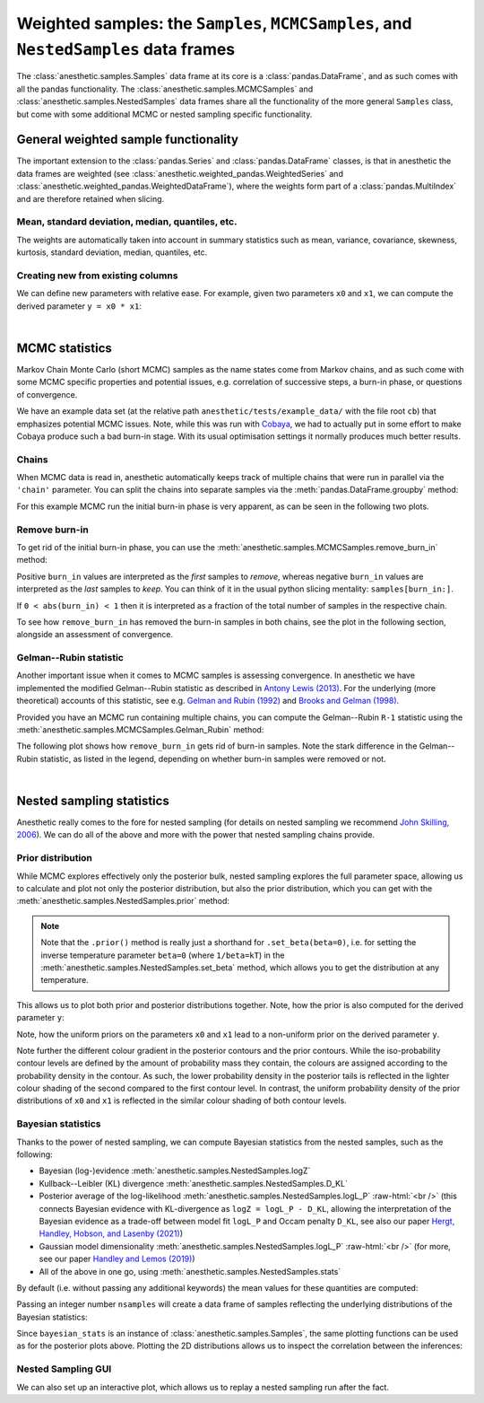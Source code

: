 *************************************************************************************
Weighted samples: the ``Samples``, ``MCMCSamples``, and ``NestedSamples`` data frames
*************************************************************************************

The :class:`anesthetic.samples.Samples` data frame at its core is a
:class:`pandas.DataFrame`, and as such comes with all the pandas functionality.
The :class:`anesthetic.samples.MCMCSamples` and
:class:`anesthetic.samples.NestedSamples` data frames share all the
functionality of the more general ``Samples`` class, but come with some
additional MCMC or nested sampling specific functionality.

.. plot:: :context: close-figs

    from anesthetic import read_chains, make_2d_axes
    samples = read_chains("../../tests/example_data/pc_250")


General weighted sample functionality
=====================================

The important extension to the :class:`pandas.Series` and
:class:`pandas.DataFrame` classes, is that in anesthetic the data frames are
weighted (see :class:`anesthetic.weighted_pandas.WeightedSeries` and
:class:`anesthetic.weighted_pandas.WeightedDataFrame`), where the weights form
part of a :class:`pandas.MultiIndex` and are therefore retained when slicing. 


Mean, standard deviation, median, quantiles, etc.
-------------------------------------------------

The weights are automatically taken into account in summary statistics such as
mean, variance, covariance, skewness, kurtosis, standard deviation, median,
quantiles, etc.

.. plot:: :context: close-figs

    x0_median = samples.x0.median()
    x1_mean = samples.x1.mean()
    x1_std = samples.x1.std()
    x2_min = samples.x2.min()
    x2_95percentile = samples.x2.quantile(q=0.95)

.. plot:: :context: close-figs

    fig, axes = make_2d_axes(['x0', 'x1', 'x2'], upper=False)
    samples.plot_2d(axes, label=None)
    axes.axlines({'x0': x0_median}, c='C1', label="median")
    axes.axlines({'x1': x1_mean}, c='C2', label="mean")
    axes.axspans({'x1': (x1_mean-x1_std, x1_mean+x1_std)}, c='C2', alpha=0.3, label="mean+-std")
    axes.axspans({'x2': (x2_min, x2_95percentile)}, c='C3', alpha=0.3, label="95 percentile")
    axes.iloc[0, 0].legend(bbox_to_anchor=(1, 1), loc='lower right')
    axes.iloc[1, 1].legend(bbox_to_anchor=(1, 1), loc='lower right')
    axes.iloc[2, 2].legend(bbox_to_anchor=(1, 1), loc='lower right')


Creating new from existing columns
-----------------------------------
    
We can define new parameters with relative ease. For example, given two
parameters ``x0`` and ``x1``, we can compute the derived parameter
``y = x0 * x1``:

.. plot:: :context: close-figs

    samples['y'] = samples['x1'] * samples['x0']
    samples.set_label('y', '$y=x_0 \\cdot x_1$')
    samples.plot_2d(['x0', 'x1', 'y'])


|

MCMC statistics
===============

Markov Chain Monte Carlo (short MCMC) samples as the name states come from
Markov chains, and as such come with some MCMC specific properties and
potential issues, e.g. correlation of successive steps, a burn-in phase, or
questions of convergence.

We have an example data set (at the relative path
``anesthetic/tests/example_data/`` with the file root ``cb``) that emphasizes
potential MCMC issues. Note, while this was run with `Cobaya
<https://cobaya.readthedocs.io/en/latest/>`_, we had to actually put in some
effort to make Cobaya produce such a bad burn-in stage. With its usual
optimisation settings it normally produces much better results.


Chains
------

When MCMC data is read in, anesthetic automatically keeps track of multiple
chains that were run in parallel via the ``'chain'`` parameter. You can split
the chains into separate samples via the :meth:`pandas.DataFrame.groupby`
method:

.. plot:: :context: close-figs

    from anesthetic import read_chains, make_2d_axes
    mcmc_samples = read_chains("../../tests/example_data/cb")
    chains = mcmc_samples.groupby(('chain', '$n_\\mathrm{chain}$'), group_keys=False)
    chain1 = chains.get_group(1)
    chain2 = chains.get_group(2).reset_index(drop=True)

For this example MCMC run the initial burn-in phase is very apparent, as can be
seen in the following two plots.

.. plot:: :context: close-figs

    fig, ax = plt.subplots(figsize=(5, 3))
    ax = chain1.x0.plot.line(alpha=0.7, label="Chain 1")
    ax = chain2.x0.plot.line(alpha=0.7, label="Chain 2")
    ax.set_ylabel(chain1.get_label('x0'))
    ax.set_xlabel("sample")
    ax.legend()

.. plot:: :context: close-figs

    fig, axes = make_2d_axes(['x0', 'x1'], figsize=(5, 5))
    chain1.plot_2d(axes, alpha=0.7, label="Chain 1")
    chain2.plot_2d(axes, alpha=0.7, label="Chain 2")
    axes.iloc[-1, 0].legend(bbox_to_anchor=(len(axes)/2, len(axes)), loc='lower center', ncol=2)


Remove burn-in
--------------

To get rid of the initial burn-in phase, you can use the
:meth:`anesthetic.samples.MCMCSamples.remove_burn_in` method:

.. plot:: :context: close-figs

    mcmc_burnout = mcmc_samples.remove_burn_in(burn_in=0.1)

Positive ``burn_in`` values are interpreted as the *first* samples to
*remove*, whereas negative ``burn_in`` values are interpreted as the *last*
samples to *keep*. You can think of it in the usual python slicing mentality:
``samples[burn_in:]``.

If ``0 < abs(burn_in) < 1`` then it is interpreted as a fraction of the total
number of samples in the respective chain.

To see how ``remove_burn_in`` has removed the burn-in samples in both
chains, see the plot in the following section, alongside an assessment of
convergence.


Gelman--Rubin statistic
-----------------------

Another important issue when it comes to MCMC samples is assessing convergence.
In anesthetic we have implemented the modified Gelman--Rubin statistic as
described in `Antony Lewis (2013) <https://arxiv.org/abs/1304.4473>`_. For the
underlying (more theoretical) accounts of this statistic, see e.g. `Gelman and
Rubin (1992) <https://doi.org/10.1214/ss/1177011136>`_ and `Brooks and Gelman
(1998) <https://doi.org/10.1080/10618600.1998.10474787>`_. 

Provided you have an MCMC run containing multiple chains, you can compute the
Gelman--Rubin ``R-1`` statistic using the
:meth:`anesthetic.samples.MCMCSamples.Gelman_Rubin` method:

.. plot:: :context: close-figs

    Rminus1_old = mcmc_samples.Gelman_Rubin()
    Rminus1_new = mcmc_burnout.Gelman_Rubin()

The following plot shows how ``remove_burn_in`` gets rid of burn-in samples.
Note the stark difference in the Gelman--Rubin statistic, as listed in the
legend, depending on whether burn-in samples were removed or not.

.. plot:: :context: close-figs

    fig, axes = make_2d_axes(['x0', 'x1'], figsize=(5, 5))
    mcmc_samples.plot_2d(axes, alpha=0.7, label="Before burn-in removal, $R-1=%.3f$" % Rminus1_old)
    mcmc_burnout.plot_2d(axes, alpha=0.7, label="After burn-in removal,  $R-1=%.3f$" % Rminus1_new)
    axes.iloc[-1, 0].legend(bbox_to_anchor=(len(axes)/2, len(axes)), loc='lower center')


|

Nested sampling statistics 
==========================

Anesthetic really comes to the fore for nested sampling (for details on nested
sampling we recommend `John Skilling, 2006
<https://doi.org/10.1214/06-BA127>`_). We can do all of the
above and more with the power that nested sampling chains provide.

.. plot:: :context: close-figs

    from anesthetic import read_chains, make_2d_axes
    nested_samples = read_chains("../../tests/example_data/pc")
    nested_samples['y'] = nested_samples['x1'] * nested_samples['x0']
    nested_samples.set_label('y', '$y=x_0 \\cdot x_1$')


Prior distribution
------------------

While MCMC explores effectively only the posterior bulk, nested sampling
explores the full parameter space, allowing us to calculate and plot not only
the posterior distribution, but also the prior distribution, which you can get with the :meth:`anesthetic.samples.NestedSamples.prior` method: 

.. plot:: :context: close-figs

    prior_samples = nested_samples.prior()

.. note::
    Note that the ``.prior()`` method is really just a shorthand for
    ``.set_beta(beta=0)``, i.e. for setting the inverse temperature parameter
    ``beta=0`` (where ``1/beta=kT``) in the
    :meth:`anesthetic.samples.NestedSamples.set_beta` method, which allows you to
    get the distribution at any temperature.

This allows us to plot both prior and posterior distributions together. Note,
how the prior is also computed for the derived parameter ``y``:

.. plot:: :context: close-figs

    fig, axes = make_2d_axes(['x0', 'x1', 'y'])
    prior_samples.plot_2d(axes, label="prior")
    nested_samples.plot_2d(axes, label="posterior")
    axes.iloc[-1, 0].legend(bbox_to_anchor=(len(axes)/2, len(axes)), loc='lower center', ncol=2)

Note, how the uniform priors on the parameters ``x0`` and ``x1`` lead to a
non-uniform prior on the derived parameter ``y``.

Note further the different colour gradient in the posterior contours and the
prior contours. While the iso-probability contour levels are defined by the
amount of probability mass they contain, the colours are assigned according to
the probability density in the contour. As such, the lower probability density
in the posterior tails is reflected in the lighter colour shading of the second
compared to the first contour level. In contrast, the uniform probability
density of the prior distributions of ``x0`` and ``x1`` is reflected in the
similar colour shading of both contour levels.


Bayesian statistics
-------------------

.. role:: raw-html(raw)
       :format: html

Thanks to the power of nested sampling, we can compute Bayesian statistics from
the nested samples, such as the following:

* Bayesian (log-)evidence :meth:`anesthetic.samples.NestedSamples.logZ`
* Kullback--Leibler (KL) divergence :meth:`anesthetic.samples.NestedSamples.D_KL`
* Posterior average of the log-likelihood
  :meth:`anesthetic.samples.NestedSamples.logL_P`
  :raw-html:`<br />`
  (this connects Bayesian evidence with KL-divergence as 
  ``logZ = logL_P - D_KL``, allowing the interpretation of the Bayesian
  evidence as a trade-off between model fit ``logL_P`` and Occam penalty
  ``D_KL``, see also our paper `Hergt, Handley, Hobson, and Lasenby (2021)
  <https://arxiv.org/abs/2102.11511>`_)
* Gaussian model dimensionality :meth:`anesthetic.samples.NestedSamples.logL_P`
  :raw-html:`<br />`
  (for more, see our paper `Handley and Lemos (2019)
  <https://arxiv.org/abs/1903.06682>`_)
* All of the above in one go, using :meth:`anesthetic.samples.NestedSamples.stats`

By default (i.e. without passing any additional keywords) the mean values for
these quantities are computed:

.. plot:: :context: close-figs

    bayesian_means = nested_samples.stats()

Passing an integer number ``nsamples`` will create a data frame of samples
reflecting the underlying distributions of the Bayesian statistics:

.. plot:: :context: close-figs

    nsamples = 2000
    bayesian_stats = nested_samples.stats(nsamples)

Since ``bayesian_stats`` is an instance of :class:`anesthetic.samples.Samples`,
the same plotting functions can be used as for the posterior plots above.
Plotting the 2D distributions allows us to inspect the correlation between the
inferences:

.. plot:: :context: close-figs

    fig, axes = make_2d_axes(['logZ', 'D_KL', 'logL_P', 'd_G'], upper=False)
    bayesian_stats.plot_2d(axes);
    for y, row in axes.iterrows():
        for x, ax in row.items():
            if x == y:
                ax.set_title("%s$ = %.2g \\pm %.1g$" 
                             % (bayesian_stats.get_label(x), 
                                bayesian_stats[x].mean(),
                                bayesian_stats[x].std()), 
                             fontsize='small')


Nested Sampling GUI
-------------------

We can also set up an interactive plot, which allows us to replay a nested
sampling run after the fact.

.. plot:: :context: close-figs

    nested_samples.gui()

